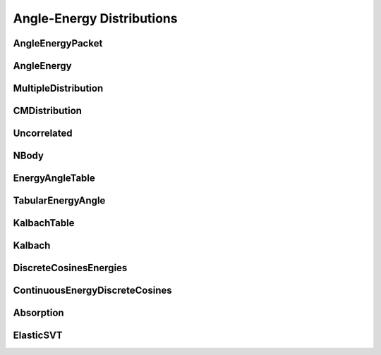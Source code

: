 .. _api_angleenrgy:

==========================
Angle-Energy Distributions
==========================

AngleEnergyPacket
-----------------

.. doxygenstruct:: pndl::AngleEnergyPacket

AngleEnergy
-----------

.. doxygenclass:: pndl::AngleEnergy

MultipleDistribution
--------------------

.. doxygenclass:: pndl::MultipleDistribution

CMDistribution
--------------------

.. doxygenclass:: pndl::CMDistribution

Uncorrelated
------------

.. doxygenclass:: pndl::Uncorrelated

NBody
-----

.. doxygenclass:: pndl::NBody

EnergyAngleTable
----------------

.. doxygenclass:: pndl::EnergyAngleTable

TabularEnergyAngle
------------------

.. doxygenclass:: pndl::TabularEnergyAngle

KalbachTable
------------

.. doxygenclass:: pndl::KalbachTable

Kalbach
-------

.. doxygenclass:: pndl::Kalbach

DiscreteCosinesEnergies
-----------------------

.. doxygenclass:: pndl::DiscreteCosinesEnergies

ContinuousEnergyDiscreteCosines
-------------------------------

.. doxygenclass:: pndl::ContinuousEnergyDiscreteCosines

Absorption
----------

.. doxygenclass:: pndl::Absorption

ElasticSVT
----------

.. doxygenclass:: pndl::ElasticSVT
